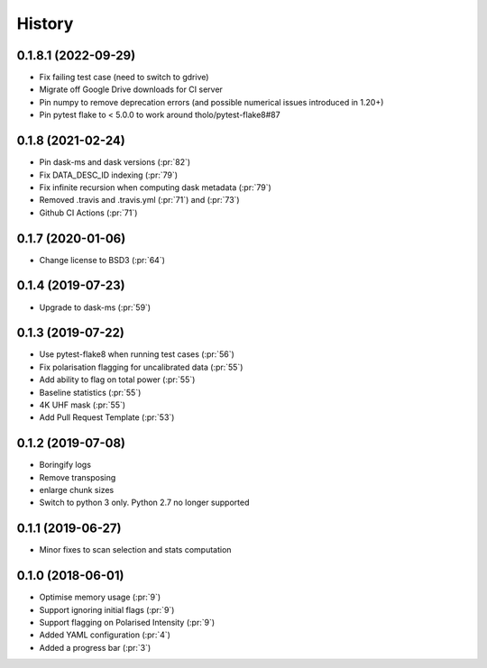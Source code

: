 =======
History
=======

0.1.8.1 (2022-09-29)
--------------------
* Fix failing test case (need to switch to gdrive)
* Migrate off Google Drive downloads for CI server
* Pin numpy to remove deprecation errors (and possible numerical issues introduced in 1.20+)
* Pin pytest flake to < 5.0.0 to work around tholo/pytest-flake8#87

0.1.8 (2021-02-24)
------------------

* Pin dask-ms and dask versions (:pr:`82`)
* Fix DATA_DESC_ID indexing (:pr:`79`)
* Fix infinite recursion when computing dask metadata (:pr:`79`)
* Removed .travis and .travis.yml (:pr:`71`) and (:pr:`73`)
* Github CI Actions (:pr:`71`)

0.1.7 (2020-01-06)
------------------

* Change license to BSD3 (:pr:`64`)

0.1.4 (2019-07-23)
------------------

* Upgrade to dask-ms (:pr:`59`)

0.1.3 (2019-07-22)
------------------

* Use pytest-flake8 when running test cases (:pr:`56`)
* Fix polarisation flagging for uncalibrated data (:pr:`55`)
* Add ability to flag on total power (:pr:`55`)
* Baseline statistics (:pr:`55`)
* 4K UHF mask (:pr:`55`)
* Add Pull Request Template (:pr:`53`)


0.1.2 (2019-07-08)
------------------

* Boringify logs
* Remove transposing
* enlarge chunk sizes
* Switch to python 3 only. Python 2.7 no longer supported

0.1.1 (2019-06-27)
------------------

* Minor fixes to scan selection and stats computation

0.1.0 (2018-06-01)
------------------

* Optimise memory usage (:pr:`9`)
* Support ignoring initial flags (:pr:`9`)
* Support flagging on Polarised Intensity (:pr:`9`)
* Added YAML configuration (:pr:`4`)
* Added a progress bar (:pr:`3`)
